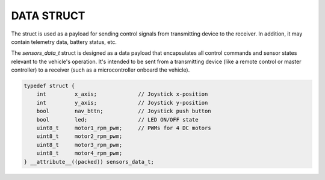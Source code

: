 DATA STRUCT
===========

The struct is used as a payload for sending control signals from transmitting device to the receiver.
In addition, it may contain telemetry data, battery status, etc.

The *sensors_data_t* struct is designed as a data payload that encapsulates all control commands and sensor states relevant to the vehicle's operation.
It's intended to be sent from a transmitting device (like a remote control or master controller) to a receiver (such as a microcontroller onboard the vehicle).

.. code-block:: c

    typedef struct {
        int         x_axis;             // Joystick x-position
        int         y_axis;             // Joystick y-position
        bool        nav_bttn;           // Joystick push button
        bool        led;                // LED ON/OFF state
        uint8_t     motor1_rpm_pwm;     // PWMs for 4 DC motors
        uint8_t     motor2_rpm_pwm;
        uint8_t     motor3_rpm_pwm;
        uint8_t     motor4_rpm_pwm;
    } __attribute__((packed)) sensors_data_t;